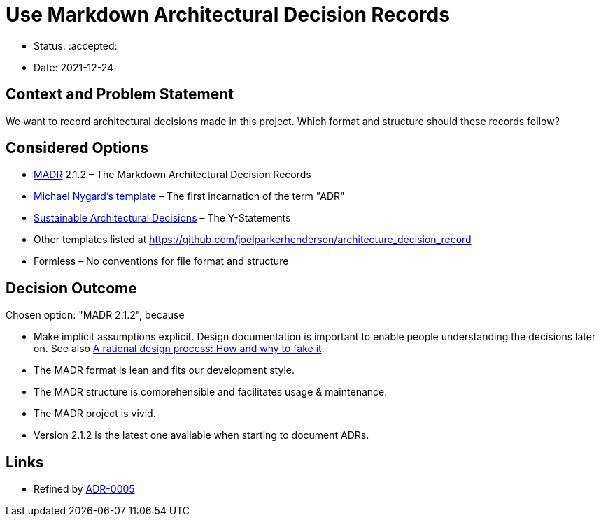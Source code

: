 = Use Markdown Architectural Decision Records

* Status: :accepted:
* Date: 2021-12-24

== Context and Problem Statement

We want to record architectural decisions made in this project.
Which format and structure should these records follow?

== Considered Options

* https://adr.github.io/madr/[MADR] 2.1.2 – The Markdown Architectural Decision Records
* http://thinkrelevance.com/blog/2011/11/15/documenting-architecture-decisions[Michael Nygard's template] – The first incarnation of the term "ADR"
* https://www.infoq.com/articles/sustainable-architectural-design-decisions[Sustainable Architectural Decisions] – The Y-Statements
* Other templates listed at https://github.com/joelparkerhenderson/architecture_decision_record
* Formless – No conventions for file format and structure

== Decision Outcome

Chosen option: "MADR 2.1.2", because

* Make implicit assumptions explicit.
 Design documentation is important to enable people understanding the decisions later on.
 See also https://doi.org/10.1109/TSE.1986.6312940[A rational design process: How and why to fake it].
* The MADR format is lean and fits our development style.
* The MADR structure is comprehensible and facilitates usage &amp; maintenance.
* The MADR project is vivid.
* Version 2.1.2 is the latest one available when starting to document ADRs.

== Links

* Refined by link:0004-use-antora-for-structuring-and-serving-documentation.adoc[ADR-0005]
